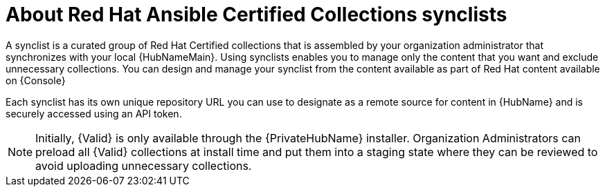 [id="con-rh-certified-synclist"]

= About Red Hat Ansible Certified Collections synclists

A synclist is a curated group of Red Hat Certified collections that is assembled by your organization administrator that synchronizes with your local {HubNameMain}. 
Using synclists enables you to manage only the content that you want and exclude unnecessary collections.
You can design and manage your synclist from the content available as part of Red Hat content available on {Console}

Each synclist has its own unique repository URL you can use to designate as a remote source for content in {HubName} and is securely accessed using an API token.

[NOTE]
====
Initially, {Valid} is only available through the {PrivateHubName} installer. 
Organization Administrators can preload all {Valid} collections at install time and put them into a staging state where they can be reviewed to avoid uploading unnecessary collections.
====
